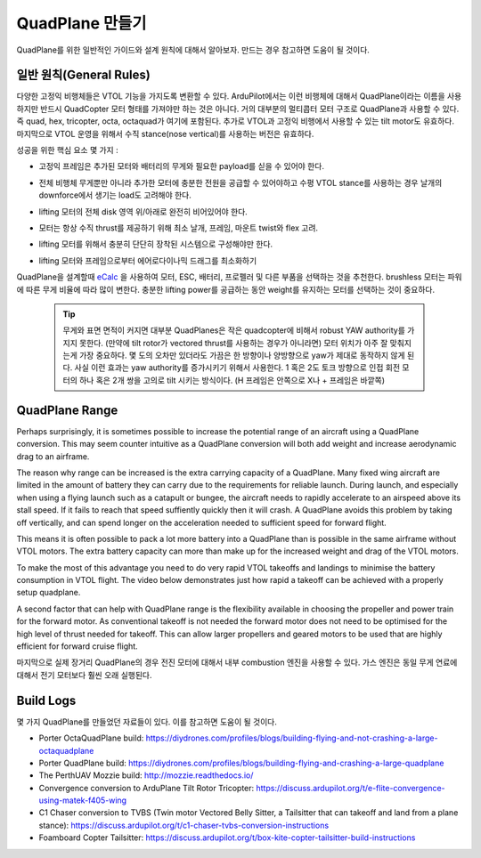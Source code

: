 .. _quadplane-building:

QuadPlane 만들기
====================

QuadPlane를 위한 일반적인 가이드와 설계 원칙에 대해서 알아보자. 만드는 경우 참고하면 도움이 될 것이다.

.. image:: ../images/quadplane-porter-octaquad.jpg
    :target: ../_images/quadplane-porter-octaquad.jpg

일반 원칙(General Rules)
-------------

다양한 고정익 비행체들은 VTOL 기능을 가지도록 변환할 수 있다. ArduPilot에서는 이런 비행체에 대해서 QuadPlane이라는 이름을 사용하지만 반드시 QuadCopter 모터 형태를 가져야만 하는 것은 아니다.
거의 대부분의 멀티콥터 모터 구조로 QuadPlane과 사용할 수 있다. 즉 quad, hex, tricopter, octa, octaquad가 여기에 포함된다. 추가로 VTOL과 고정익 비행에서 사용할 수 있는 tilt motor도 유효하다.
마지막으로 VTOL 운영을 위해서 수직 stance(nose vertical)를 사용하는 버전은 유효하다.

성공을 위한 핵심 요소 몇 가지 :

- 고정익 프레임은 추가된 모터와 배터리의 무게와 필요한 payload를 싣을 수 있어야 한다.

- 전체 비행체 무게뿐만 아니라 추가한 모터에 충분한 전원을 공급할 수 있어야하고 수평 VTOL stance를 사용하는 경우 날개의 downforce에서 생기는 load도 고려해야 한다.

- lifting 모터의 전체 disk 영역 위/아래로 완전히 비어있어야 한다.

- 모터는 항상 수직 thrust를 제공하기 위해 최소 날개, 프레임, 마운트 twist와 flex 고려.

- lifting 모터를 위해서 충분히 단단히 장착된 시스템으로 구성해야만 한다.

- lifting 모터와 프레임으로부터 에어로다이나믹 드래그를 최소화하기

  .. image:: ../images/quadplane-quadstar.jpg
    :target: ../_images/quadplane-quadstar.jpg

QuadPlane을 설계할때 `eCalc <http://ecalc.ch/>`__ 을 사용하여 모터, ESC, 배터리, 프로펠러 및 다른 부품을 선택하는 것을 추천한다. brushless 모터는 파워에 따른 무게 비율에 따라 많이 변한다.
충분한 lifting power를 공급하는 동안 weight를 유지하는 모터를 선택하는 것이 중요하다.

 .. Tip:: 무게와 표면 면적이 커지면 대부분 QuadPlanes은 작은 quadcopter에 비해서 robust YAW authority를 가지지 못한다. (만약에 tilt rotor가 vectored thrust를 사용하는 경우가 아니라면) 모터 위치가 아주 잘 맞춰지는게 가장 중요하다. 몇 도의 오차만 있더라도 가끔은 한 방향이나 양방향으로 yaw가 제대로 동작하지 않게 된다. 사실 이런 효과는 yaw authority를 증가시키기 위해서 사용한다. 1 혹은 2도 토크 방향으로 인접 회전 모터의 하나 혹은 2개 쌍을 고의로 tilt 시키는 방식이다. (H 프레임은 안쪽으로 X나 + 프레임은 바깥쪽)

QuadPlane Range
---------------

Perhaps surprisingly, it is sometimes possible to increase the
potential range of an aircraft using a QuadPlane conversion. This may
seem counter intuitive as a QuadPlane conversion will both add weight
and increase aerodynamic drag to an airframe.

The reason why range can be increased is the extra carrying capacity
of a QuadPlane. Many fixed wing aircraft are limited in the amount of
battery they can carry due to the requirements for reliable
launch. During launch, and especially when using a flying launch such
as a catapult or bungee, the aircraft needs to rapidly accelerate to
an airspeed above its stall speed. If it fails to reach that speed
suffiently quickly then it will crash. A QuadPlane avoids this problem
by taking off vertically, and can spend longer on the acceleration
needed to sufficient speed for forward flight.

This means it is often possible to pack a lot more battery into a
QuadPlane than is possible in the same airframe without VTOL
motors. The extra battery capacity can more than make up for the
increased weight and drag of the VTOL motors.

To make the most of this advantage you need to do very rapid VTOL
takeoffs and landings to minimise the battery consumption in VTOL
flight. The video below demonstrates just how rapid a takeoff can be
achieved with a properly setup quadplane.

..  youtube:: 4oVlSQaplZc
    :width: 100%
            
A second factor that can help with QuadPlane range is the flexibility
available in choosing the propeller and power train for the forward
motor. As conventional takeoff is not needed the forward motor does
not need to be optimised for the high level of thrust needed for
takeoff. This can allow larger propellers and geared motors to be used
that are highly efficient for forward cruise flight.

마지막으로 실제 장거리 QuadPlane의 경우 전진 모터에 대해서 내부 combustion 엔진을 사용할 수 있다. 가스 엔진은 동일 무게 연료에 대해서 전기 모터보다 훨씬 오래 실행된다. 

Build Logs
----------

몇 가지 QuadPlane를 만들었던 자료들이 있다. 이를 참고하면 도움이 될 것이다.

-  Porter OctaQuadPlane build:
   https://diydrones.com/profiles/blogs/building-flying-and-not-crashing-a-large-octaquadplane
-  Porter QuadPlane build:
   https://diydrones.com/profiles/blogs/building-flying-and-crashing-a-large-quadplane
-  The PerthUAV Mozzie build: http://mozzie.readthedocs.io/
-  Convergence conversion to ArduPlane Tilt Rotor Tricopter: https://discuss.ardupilot.org/t/e-flite-convergence-using-matek-f405-wing
-  C1 Chaser conversion to TVBS (Twin motor Vectored Belly Sitter, a Tailsitter that can takeoff and land from a plane stance): https://discuss.ardupilot.org/t/c1-chaser-tvbs-conversion-instructions
-  Foamboard Copter Tailsitter: https://discuss.ardupilot.org/t/box-kite-copter-tailsitter-build-instructions
